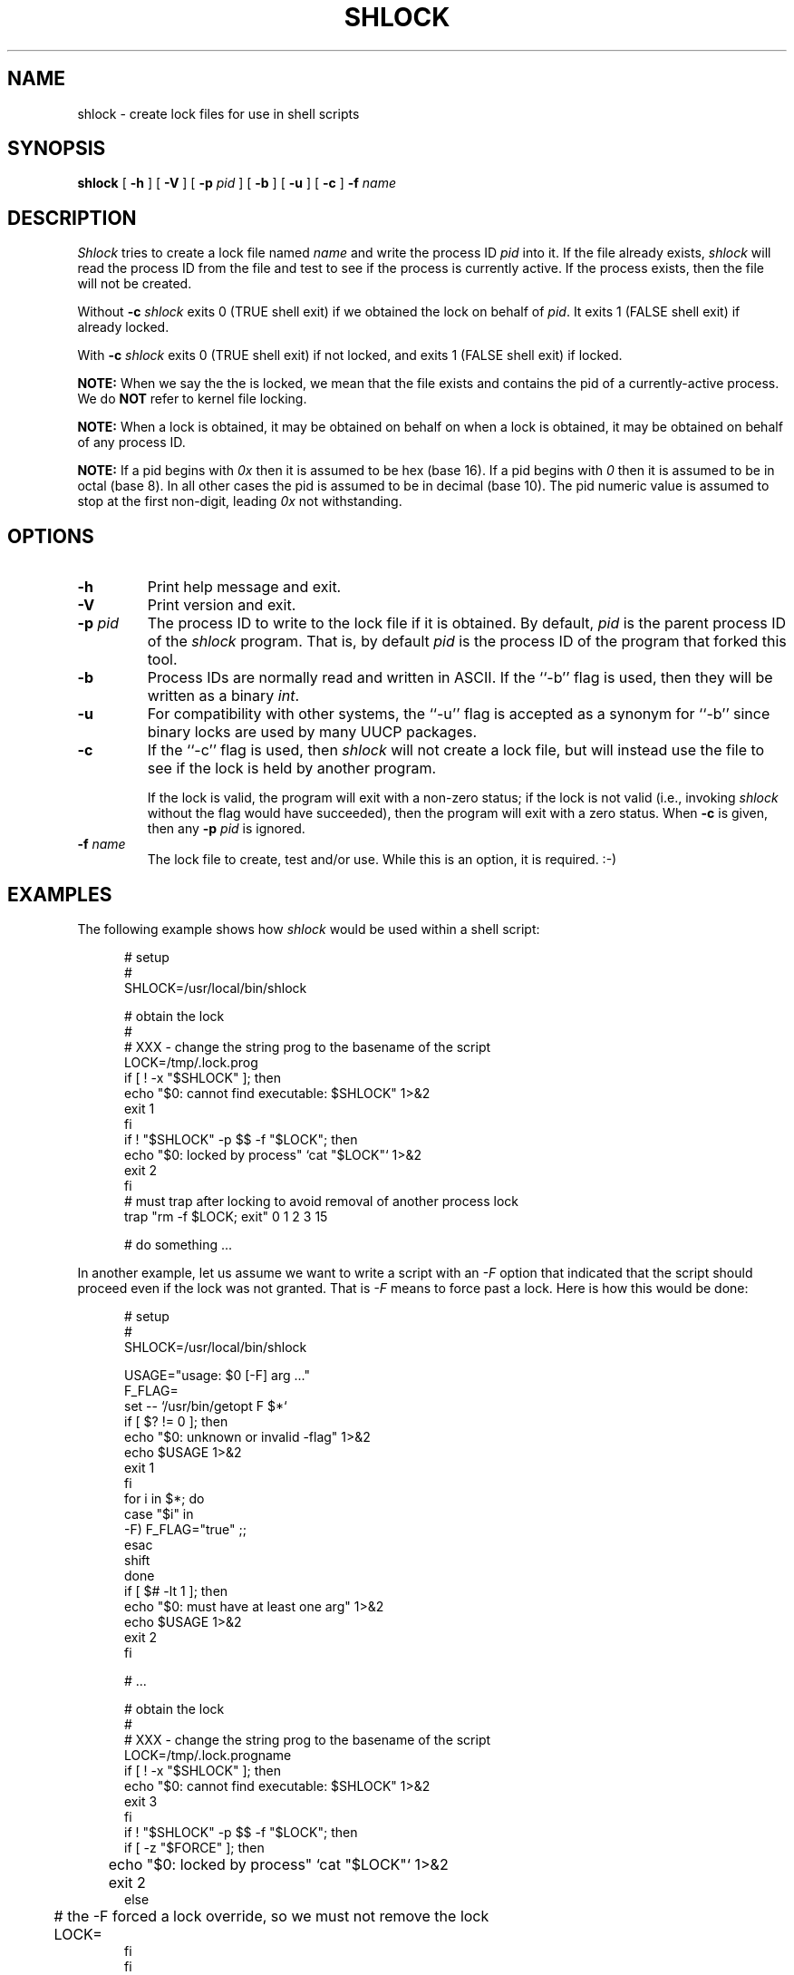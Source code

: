 .\" $Revision: 1.4.1 $
.TH SHLOCK 1
.SH NAME
shlock \- create lock files for use in shell scripts
.SH SYNOPSIS
.B shlock
[
.B \-h
]
[
.B \-V
]
[
.BI \-p " pid"
]
[
.B \-b
]
[
.B \-u
]
[
.B \-c
]
.BI \-f " name"
.SH DESCRIPTION
.I Shlock
tries to create a lock file named
.I name
and write the process ID
.I pid
into it.
If the file already exists,
.I shlock
will read the process ID from the file and test to see if the process
is currently active.
If the process exists, then the file will not be created.
.PP
Without
.B \-c
.I shlock
exits 0 (TRUE shell exit) if we obtained the lock on behalf of
.IR pid .
It exits 1 (FALSE shell exit) if already locked.
.PP
With
.B \-c
.I shlock
exits 0 (TRUE shell exit) if not locked, and
exits 1 (FALSE shell exit) if locked.
.PP
.B NOTE:
When we say the the is locked, we mean that
the file exists and contains the pid  of a currently-active process.
We do
.B NOT
refer to kernel file locking.
.PP
.B NOTE:
When a lock is obtained, it may be obtained
on behalf on when a lock is obtained, it may be obtained
on behalf of any process ID.
.PP
.B NOTE:
If a pid begins with
.I 0x
then it is assumed to be hex (base 16).
If a pid begins with
.I 0
then it is assumed to be in octal (base 8).
In all other cases the pid is assumed to be
in decimal (base 10).
The pid numeric value is assumed to
stop at the first non-digit, leading
.I 0x
not withstanding.
.SH OPTIONS
.TP
.B \-h
Print help message and exit.
.TP
.B \-V
Print version and exit.
.TP
.BI \-p " pid"
The process ID to write to the lock file if it is obtained.
By default,
.I pid
is the parent process ID of the
.I shlock
program.
That is, by default
.I pid
is the process ID of the program that forked
this tool.
.TP
.B \-b
Process IDs are normally read and written in ASCII.
If the ``\-b'' flag is used, then they will be written as a binary
.IR int .
.TP
.B \-u
For compatibility with other systems, the ``\-u'' flag is accepted as
a synonym for ``\-b'' since binary locks are used by many UUCP packages.
.TP
.B \-c
If the ``\-c'' flag is used, then
.I shlock
will not create a lock file, but will instead use the file to see if
the lock is held by another program.
.sp 1
If the lock is valid, the program will exit with a non-zero status; if
the lock is not valid (i.e., invoking
.I shlock
without the flag would have succeeded), then the program will exit
with a zero status.
When
.B \-c
is given, then any
.BI \-p " pid"
is ignored.
.TP
.BI \-f " name"
The lock file to create, test and/or use.
While this is an option, it is required.  :-)
.SH EXAMPLES
The following example shows how
.I shlock
would be used within a shell script:
.sp 1
.in +0.5i
.nf
# setup
#
SHLOCK=/usr/local/bin/shlock

# obtain the lock
#
# XXX - change the string prog to the basename of the script
LOCK=/tmp/.lock.prog
if [ ! -x "$SHLOCK" ]; then
    echo "$0: cannot find executable: $SHLOCK" 1>&2
    exit 1
fi
if ! "$SHLOCK" -p $$ -f "$LOCK"; then
    echo "$0: locked by process" `cat "$LOCK"` 1>&2
    exit 2
fi
# must trap after locking to avoid removal of another process lock
trap "rm -f $LOCK; exit" 0 1 2 3 15

# do something ...
.fi
.in -0.5i
.sp 1
In another example, let us assume we want to write a script with
an
.I \-F
option that indicated that the script should proceed even if
the lock was not granted.
That is
.I \-F
means to force past a lock.
Here is how this would be done:
.sp 1
.in +0.5i
.nf
# setup
#
SHLOCK=/usr/local/bin/shlock

USAGE="usage: $0 [-F] arg ..."
F_FLAG=
set -- `/usr/bin/getopt F $*`
if [ $? != 0 ]; then
    echo "$0: unknown or invalid -flag" 1>&2
    echo $USAGE 1>&2
    exit 1
fi
for i in $*; do
    case "$i" in
    -F) F_FLAG="true" ;;
    esac
    shift
done
if [ $# -lt 1 ]; then
    echo "$0: must have at least one arg" 1>&2
    echo $USAGE 1>&2
    exit 2
fi

# ...

# obtain the lock
#
# XXX - change the string prog to the basename of the script
LOCK=/tmp/.lock.progname
if [ ! -x "$SHLOCK" ]; then
    echo "$0: cannot find executable: $SHLOCK" 1>&2
    exit 3
fi
if ! "$SHLOCK" -p $$ -f "$LOCK"; then
    if [ -z "$FORCE" ]; then
	echo "$0: locked by process" `cat "$LOCK"` 1>&2
	exit 2
    else
    	# the -F forced a lock override, so we must not remove the lock
	LOCK=
    fi
fi
# must trap after locking to avoid removal of another process lock
trap "rm -f $LOCK; exit" 0 1 2 3 15

# do something ...
.fi
.in -0.5i
.sp 1
In this example, we want silently exit if there is lock
and proceed otherwise.
We assume that something else will sometimes hold the lock.
We do not want to lock it ourselves, only ensure that
the lock is not held by someone else.
Here is how this would be done:
.sp 1
.in +0.5i
.nf
# setup
#
SHLOCK=/usr/local/bin/shlock

# ensure that it is not locked
#
LOCK=/tmp/.lock.name
if [ ! -x "$SHLOCK" ]; then
    echo "$0: cannot find executable: $SHLOCK" 1>&2
    exit 1
fi
if ! "$SHLOCK" -c -f "$LOCK"; then
    # locked is else by someone, so silently exit
    exit 0
fi

# do something ...

.fi
.in -0.5i
.SH HISTORY
Written by Rich $alz <rsalz@uunet.uu.net> after a description of HDB UUCP
locking given by Peter Honeyman.
.sp
Bug fixes relating to
.I \-c
and the removal a needless sleep by
Landon Curt Noll
(http://www.isthe.com/chongo/index.html).
.de R$
.sp 1
This is revision \\$3, dated \\$4.
..
.R$ $Id: shlock.1,v 1.4.1 2025/03/25 09:28:02 chongo Exp $
